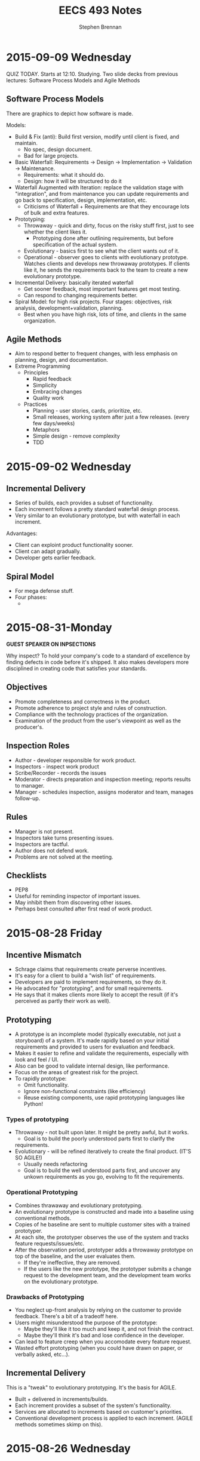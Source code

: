 #+TITLE: EECS 493 Notes
#+AUTHOR: Stephen Brennan
#+OPTIONS: tex:t
#+STARTUP: entitiespretty

* 2015-09-09 Wednesday

  QUIZ TODAY.  Starts at 12:10.  Studying.  Two slide decks from previous
  lectures: Software Process Models and Agile Methods

** Software Process Models

   There are graphics to depict how software is made.

   Models:
   - Build & Fix (anti): Build first version, modify until client is fixed, and
     maintain.
     - No spec, design document.
     - Bad for large projects.
   - Basic Waterfall: Requirements -> Design -> Implementation -> Validation ->
     Maintenance.
     - Requirements: what it should do.
     - Design: how it will be structured to do it
   - Waterfall Augmented with Iteration: replace the validation stage with
     "integration", and from maintenance you can update requirements and go back
     to specification, design, implementation, etc.
     - Criticisms of Waterfall + Requirements are that they encourage lots of
       bulk and extra features.
   - Prototyping:
     - Throwaway - quick and dirty, focus on the risky stuff first, just to see
       whether the client likes it.
       - Prototyping done after outlining requirements, but before specification
         of the actual system.
     - Evolutionary - basics first to see what the client wants out of it.
     - Operational - observer goes to clients with evolutionary prototype.
       Watches clients and develops new throwaway prototypes.  If clients like
       it, he sends the requirements back to the team to create a new
       evolutionary prototype.
   - Incremental Delivery: basically iterated waterfall
     - Get sooner feedback, most important features get most testing.
     - Can respond to changing requirements better.
   - Spiral Model: for high risk projects.  Four stages: objectives, risk
     analysis, development+validation, planning.
     - Best when you have high risk, lots of time, and clients in the same
       organization.

** Agile Methods

   - Aim to respond better to frequent changes, with less emphasis on planning,
     design, and documentation.
   - Extreme Programming
     - Principles
       - Rapid feedback
       - Simplicity
       - Embracing changes
       - Quality work
     - Practices
       - Planning - user stories, cards, prioritize, etc.
       - Small releases, working system after just a few releases.  (every few
         days/weeks)
       - Metaphors
       - Simple design - remove complexity
       - TDD
* 2015-09-02 Wednesday

** Incremental Delivery

   - Series of builds, each provides a subset of functionality.
   - Each increment follows a pretty standard waterfall design process.
   - Very similar to an evolutionary prototype, but with waterfall in each
     increment.

   Advantages:

   - Client can exploint product functionality sooner.
   - Client can adapt gradually.
   - Developer gets earlier feedback.

** Spiral Model
   - For mega defense stuff.
   - Four phases:
     - 
* 2015-08-31-Monday
  *GUEST SPEAKER ON INPSECTIONS*

  Why inspect?  To hold your company's code to a standard of excellence by
  finding defects in code before it's shipped.  It also makes developers more
  disciplined in creating code that satisfies your standards.

** Objectives
   - Promote completeness and correctness in the product.
   - Promote adherence to project style and rules of construction.
   - Compliance with the technology practices of the organization.
   - Examination of the product from the user's viewpoint as well as the
     producer's.

** Inspection Roles

   - Author - developer responsible for work product.
   - Inspectors - inspect work product
   - Scribe/Recorder - records the issues
   - Moderator - directs preparation and inspection meeting; reports results to
     manager.
   - Manager - schedules inspection, assigns moderator and team, manages
     follow-up.

** Rules

   - Manager is not present.
   - Inspectors take turns presenting issues.
   - Inspectors are tactful.
   - Author does not defend work.
   - Problems are not solved at the meeting.

** Checklists

   - PEP8
   - Useful for reminding inspector of important issues.
   - May inhibit them from discovering other issues.
   - Perhaps best consulted after first read of work product.
* 2015-08-28 Friday

** Incentive Mismatch

   - Schrage claims that requirements create perverse incentives.
   - It's easy for a client to build a "wish list" of requirements.
   - Developers are paid to implement requirements, so they do it.
   - He advocated for "prototyping", and for small requirements.
   - He says that it makes clients more likely to accept the result (if it's
     perceived as partly their work as well).

** Prototyping

   - A prototype is an incomplete model (typically executable, not just a
     storyboard) of a system.  It's made rapidly based on your initial
     requirements and provided to users for evaluation and feedback.
   - Makes it easier to refine and validate the requirements, especially with
     look and feel / UI.
   - Also can be good to validate internal design, like performance.
   - Focus on the areas of greatest risk for the project.
   - To rapidly prototype:
     - Omit functionality.
     - Ignore non-functional constraints (like efficiency)
     - Reuse existing components, use rapid prototyping languages like Python!

***   Types of prototyping

      - Throwaway - not built upon later.  It might be pretty awful, but it
        works.
        - Goal is to build the poorly understood parts first to clarify the
       requirements.
      - Evolutionary - will be refined iteratively to create the final product.
        (IT'S SO AGILE!)
        - Usually needs refactoring
        - Goal is to build the well understood parts first, and uncover any
          unkown requirements as you go, evolving to fit the requirements.

*** Operational Prototyping

      - Combines thrawaway and evolutionary prototyping.
      - An evolutionary prototype is constructed and made into a baseline using
        conventional methods.
      - Copies of he baseline are sent to multiple customer sites with a trained
        prototyper.
      - At each site, the prototyper observes the use of the system and tracks
        feature requests/issues/etc.
      - After the observation period, prototyper adds a throwaway prototype on
        top of the baseline, and the user evaluates them.
        - If they're ineffective, they are removed.
        - If the users like the new prototype, the prototyper submits a change
          request to the development team, and the development team works on the
          evolutionary prototype.

*** Drawbacks of Prototyping

    - You neglect up-front analysis by relying on the customer to provide
      feedback.  There's a bit of a tradeoff here.
    - Users might misunderstood the purpose of the prototype:
      - Maybe they'll like it too much and keep it, and not finish the contract.
      - Maybe they'll think it's bad and lose confidence in the developer.
    - Can lead to feature creep when you accomodate every feature request.
    - Wasted effort prototyping (when you could have drawn on paper, or verbally
      asked, etc...).

** Incremental Delivery

   This is a "tweak" to evolutionary prototyping.  It's the basis for AGILE.

   - Built + delivered in increments/builds.
   - Each increment provides a subset of the system's functionality.
   - Services are allocated to increments based on customer's priorities.
   - Conventional development process is applied to each increment.  (AGILE
     methods sometimes skimp on this).
* 2015-08-26 Wednesday

** Software Process Models

   - Graphical models of the software development process.
   - Characterize workflow
   - Have descriptive and prescriptive purposes
     - Some people advocate models that will help you make better software.

*** Anti-model: Build & Fix

    - Build first version
    - Modify until client is satisfied

    Problems with this:

    - Product is implemented without specification or design documents. (!)
      - Lack of planning... it sucks.
    - Reworked until the client is satisfied.
      - This is a moving target.
    - Works poorly for large products.
    - Maintenance is likely to be very difficult.

    Ways to improve:

    - Add a requirements document.
    - Add a planning stage.

*** Basic Waterfall Model

    - Phases: (this is kinda a combination of multiple slides)
      - Requirements
        - Elicitation and analysis: determine what it should do.  This is a good
          time to meet with a client and help them describe exactly what their
          software should do.
        - Specification: after your analysis, you write a specification of what
          the software should do.  Called SRS
      - Design: intermediate between requirements and implementation.  Describes
        the structure and behavior in a way that satisfies the requirements, but
        doesn't actually implement it.
      - Implementation: coding yo.
      - Validation: the set of activities that you do to make sure you deliver
        the right product.
        - Testing!!
        - Previews for customer to make sure they're satisfied.
        - Integration - combining the components into a working system.
        - Deployment - send out teh binaries
      - Maintenance: repair, adapt, or enhance the system as needed.
    - Pretty much all software development models will contain some variation of
      these phases, but not necessarily in the same order, or linearly.
    - Stage called "Verification" is for formal reasoning and proofs of
      correction.

**** Waterfall Augmented With Iteration

     - Basically adds a whole bunch of transitions, to make maintenance more
       nice.

**** Waterfall  Advantages

     - It is disciplined, if you do it right.  Which is much better than just
       "build and fix."
     - If you're careful, the analysis+docs can prevent costly problems later.
     - Documentation typically fall out of date, so it takes a ton of effort to
       "be careful".

**** Waterfall Disadvantages

     - Difficult to convey dynamics of a system in a document.
     - Customers often can't tell what they want/don't want until they see it.
     - Requirements can also change for reasons other than shifting wants.
     - Sometimes you only really understand the requirements when you try to
       implement them.
     - Diffcult to assess your progress until some things are implemented.

*** Incentive Mismatch

    - Schrage claims requirements create perverse incentives for clients to:
      - Avoid rigorous thinking about cost, change, priorities, and risk.
      - Delegate hard design decisions to software developers.
    - It's easy and inexpensive to come up with many requirements.  They're
      "wishes".  It's easy.
    - Developers are rewarded for building to requirements.
    - Not rewarded for finding and removing requirements.
    - Schrage argues for quick prototypes based on few requirements.
      - "Never go to a client meeting without a prototype."
      - This fosters ongoing client interaction in development.
      - Clients are also less likely to reject their own work.
* 2015-08-24 Monday

  - I'm definitely going to switch to undergrad version of this class.
  - Quizzes - 60%
  - Project - 40%.
  - "Try" to get 8-10 quizzes.
  - Drop 2 lowest quizzes.

** Software Engineering

   Multiple meanings:

   - Application of engineering principles to software development.  Whatever
     those "engineering principles" are.
     - NATO stuff - many NATO countries had to do military software dev.
     - They held a conference to solve their problems by applying engineering
       practices.
     - Specification documents, etc.
   - Name of the software engineering practice.
   - Something else

***   Goals of Saftware Engineering

      To produce, as quickly and inexpensively as possible, software that is:

      - Easy to use
      - Reliable
      - Something
      - Straightforward to maintain, adapt, and enhance
      - Secure (lol)

      Generally most of software engineering is actually maintaining, adapting,
      and enhancing.  Not constructing.

*** Aspects of Software Engineering

**** Technical

       - Specification - creating a document that says exactly what a software or
         subsystem will do.
       - Design - taking a specification and coming up with a "design" that will
         do what the spec says.  Design is high level (not code), like UML, etc.
       - Programming - taking the design and putting it into code.
       - Inspection and Testing
       - Static & dynamic analysis
       - Debugging
       - Maintenance
       - Configuration management

**** Non-Technical

     - Project management
     - Psychology
       - cognitive, behavioral, organization
     - Law
       - contracts, liability, intellectual property

*** Software Complexity

    Primary issue for software dev: complexity:

    - problem complexity
    - design/implementation complexity
    - platform complexity

    Large systems are among the most complex things produced by humans.
    (e.g. Windows 8.1 - 80 million lines of code).

    - Complex systems are difficult to understand, produce, and maintain.
    - They rarely satisfy every need, and the needs often are a moving target.
    - They always contain "residual defects" that you don't know about.
    - Many SD projects are late and over budget.
      - Some just never complete.

*** Software Engineering Methodology

    - Broad collection of techniques and tools addressing each phase of software
      development.
    - Continually evolving
    - Specialized for subfields:
      - Web
      - Real-time
      - Health
    - Influential methods:
      - OO
      - TDD
      - Agile
